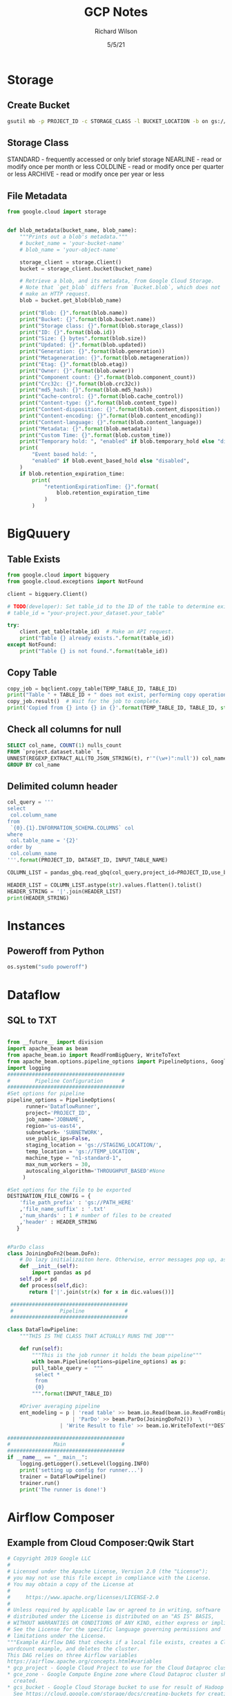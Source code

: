 #+TITLE:       GCP Notes       
#+AUTHOR:      Richard Wilson
#+DATE:        5/5/21

#+OPTIONS: ^:{}
#+OPTIONS: todo:nil

* Storage
** Create Bucket
#+begin_src bash
gsutil mb -p PROJECT_ID -c STORAGE_CLASS -l BUCKET_LOCATION -b on gs://BUCKET_NAME
#+end_src
** Storage Class
STANDARD  - frequently accessed or only brief storage
NEARLINE  - read or modify once per month or less
COLDLINE  - read or modify once per quarter or less
ARCHIVE   - read or modify once per year or less
** File Metadata
#+begin_src python
from google.cloud import storage


def blob_metadata(bucket_name, blob_name):
    """Prints out a blob's metadata."""
    # bucket_name = 'your-bucket-name'
    # blob_name = 'your-object-name'

    storage_client = storage.Client()
    bucket = storage_client.bucket(bucket_name)

    # Retrieve a blob, and its metadata, from Google Cloud Storage.
    # Note that `get_blob` differs from `Bucket.blob`, which does not
    # make an HTTP request.
    blob = bucket.get_blob(blob_name)

    print("Blob: {}".format(blob.name))
    print("Bucket: {}".format(blob.bucket.name))
    print("Storage class: {}".format(blob.storage_class))
    print("ID: {}".format(blob.id))
    print("Size: {} bytes".format(blob.size))
    print("Updated: {}".format(blob.updated))
    print("Generation: {}".format(blob.generation))
    print("Metageneration: {}".format(blob.metageneration))
    print("Etag: {}".format(blob.etag))
    print("Owner: {}".format(blob.owner))
    print("Component count: {}".format(blob.component_count))
    print("Crc32c: {}".format(blob.crc32c))
    print("md5_hash: {}".format(blob.md5_hash))
    print("Cache-control: {}".format(blob.cache_control))
    print("Content-type: {}".format(blob.content_type))
    print("Content-disposition: {}".format(blob.content_disposition))
    print("Content-encoding: {}".format(blob.content_encoding))
    print("Content-language: {}".format(blob.content_language))
    print("Metadata: {}".format(blob.metadata))
    print("Custom Time: {}".format(blob.custom_time))
    print("Temporary hold: ", "enabled" if blob.temporary_hold else "disabled")
    print(
        "Event based hold: ",
        "enabled" if blob.event_based_hold else "disabled",
    )
    if blob.retention_expiration_time:
        print(
            "retentionExpirationTime: {}".format(
                blob.retention_expiration_time
            )
        )

#+end_src
* BigQuuery
** Table Exists
#+begin_src python
from google.cloud import bigquery
from google.cloud.exceptions import NotFound

client = bigquery.Client()

# TODO(developer): Set table_id to the ID of the table to determine existence.
# table_id = "your-project.your_dataset.your_table"

try:
    client.get_table(table_id)  # Make an API request.
    print("Table {} already exists.".format(table_id))
except NotFound:
    print("Table {} is not found.".format(table_id))
#+end_src
** Copy Table
#+begin_src python
copy_job = bqclient.copy_table(TEMP_TABLE_ID, TABLE_ID)
print("Table " + TABLE_ID + " does not exist, performing copy operation")
copy_job.result()  # Wait for the job to complete.
print('Copied from {} into {} in {}'.format(TEMP_TABLE_ID, TABLE_ID, str(copy_job.ended - copy_job.started)) )
#+end_src
** Check all columns for null
#+begin_src sql
SELECT col_name, COUNT(1) nulls_count
FROM `project.dataset.table` t,
UNNEST(REGEXP_EXTRACT_ALL(TO_JSON_STRING(t), r'"(\w+)":null')) col_name
GROUP BY col_name 
#+end_src
** Delimited column header
#+begin_src python
col_query = '''
select 
 col.column_name
from 
 `{0}.{1}.INFORMATION_SCHEMA.COLUMNS` col
where 
 col.table_name = '{2}'
order by 
 col.column_name
'''.format(PROJECT_ID, DATASET_ID, INPUT_TABLE_NAME)

COLUMN_LIST = pandas_gbq.read_gbq(col_query,project_id=PROJECT_ID,use_bqstorage_api=True)

HEADER_LIST = COLUMN_LIST.astype(str).values.flatten().tolist()
HEADER_STRING = '|'.join(HEADER_LIST)
print(HEADER_STRING)
#+end_src
* Instances
** Poweroff from Python
#+begin_src python
os.system("sudo poweroff")
#+end_src

* Dataflow
** SQL to TXT
#+begin_src python

from __future__ import division
import apache_beam as beam
from apache_beam.io import ReadFromBigQuery, WriteToText
from apache_beam.options.pipeline_options import PipelineOptions, GoogleCloudOptions, StandardOptions, SetupOptions, WorkerOptions
import logging
######################################
#        Pipeline Configuration      #
######################################
#Set options for pipeline
pipeline_options = PipelineOptions(
      runner='DataflowRunner',
      project='PROJECT_ID',
      job_name='JOBNAME',
      region='us-east4',
      subnetwork= 'SUBNETWORK',
      use_public_ips=False,
      staging_location = 'gs://STAGING_LOCATION/',
      temp_location = 'gs://TEMP_LOCATION',
      machine_type = "n1-standard-1",
      max_num_workers = 30,
      autoscaling_algorithm='THROUGHPUT_BASED'#None
     )

#Set options for the file to be exported
DESTINATION_FILE_CONFIG = {
    'file_path_prefix' : 'gs://PATH_HERE'
    ,'file_name_suffix' : '.txt'
    ,'num_shards' : 1 # number of files to be created
    ,'header' : HEADER_STRING
   }


#ParDo class
class JoiningDoFn2(beam.DoFn):
    # Do lazy initializaiton here. Otherwise, error messages pop up, associated with "A large DoFn instance that is serialized for transmission to remote workers.""
    def __init__(self):
        import pandas as pd
	self.pd = pd
    def process(self,dic):
       return ['|'.join(str(x) for x in dic.values())]

 ######################################
 #               Pipeline             #
 ######################################

class DataFlowPipeline:
    """THIS IS THE CLASS THAT ACTUALLY RUNS THE JOB"""

    def run(self):
        """This is the job runner it holds the beam pipeline"""
        with beam.Pipeline(options=pipeline_options) as p:
	    pull_table_query =  """
	     select *
	     from 
	     {0}        
	    """.format(INPUT_TABLE_ID)

	#Driver averaging pipeline
	ent_modeling = p | 'read table' >> beam.io.Read(beam.io.ReadFromBigQuery(query=pull_table_query, use_standard_sql=True))  \
	                 | 'ParDo' >> beam.ParDo(JoiningDoFn2())  \
		         | 'Write Result to file' >> beam.io.WriteToText(**DESTINATION_FILE_CONFIG)

######################################
#              Main                  #
######################################
if __name__ == "__main__":
    logging.getLogger().setLevel(logging.INFO)
    print('setting up config for runner...')
    trainer = DataFlowPipeline()
    trainer.run()
    print('The runner is done!')
#+end_src

* Airflow Composer
** Example from Cloud Composer:Qwik Start
#+begin_src python
# Copyright 2019 Google LLC
#
# Licensed under the Apache License, Version 2.0 (the "License");
# you may not use this file except in compliance with the License.
# You may obtain a copy of the License at
#
#     https://www.apache.org/licenses/LICENSE-2.0
#
# Unless required by applicable law or agreed to in writing, software
# distributed under the License is distributed on an "AS IS" BASIS,
# WITHOUT WARRANTIES OR CONDITIONS OF ANY KIND, either express or implied.
# See the License for the specific language governing permissions and
# limitations under the License.
"""Example Airflow DAG that checks if a local file exists, creates a Cloud Dataproc cluster, runs the Hadoop
wordcount example, and deletes the cluster.
This DAG relies on three Airflow variables
https://airflow.apache.org/concepts.html#variables
* gcp_project - Google Cloud Project to use for the Cloud Dataproc cluster.
* gce_zone - Google Compute Engine zone where Cloud Dataproc cluster should be
  created.
* gcs_bucket - Google Cloud Storage bucket to use for result of Hadoop job.
  See https://cloud.google.com/storage/docs/creating-buckets for creating a
  bucket.
"""
import datetime
import os
from airflow import models
from airflow.contrib.operators import dataproc_operator
from airflow.operators import BashOperator
from airflow.utils import trigger_rule
# Output file for Cloud Dataproc job.
output_file = os.path.join(
    models.Variable.get('gcs_bucket'), 'wordcount',
    datetime.datetime.now().strftime('%Y%m%d-%H%M%S')) + os.sep
# Path to Hadoop wordcount example available on every Dataproc cluster.
WORDCOUNT_JAR = (
    'file:///usr/lib/hadoop-mapreduce/hadoop-mapreduce-examples.jar'
)
# Path to input file for Hadoop job.
input_file = '/home/airflow/gcs/data/rose.txt'
# Arguments to pass to Cloud Dataproc job.
wordcount_args = ['wordcount', input_file, output_file]
yesterday = datetime.datetime.combine(
    datetime.datetime.today() - datetime.timedelta(1),
    datetime.datetime.min.time())
default_dag_args = {
    # Setting start date as yesterday starts the DAG immediately when it is
    # detected in the Cloud Storage bucket.
    'start_date': yesterday,
    # To email on failure or retry set 'email' arg to your email and enable
    # emailing here.
    'email_on_failure': False,
    'email_on_retry': False,
    # If a task fails, retry it once after waiting at least 5 minutes
    'retries': 1,
    'retry_delay': datetime.timedelta(minutes=5),
    'project_id': models.Variable.get('gcp_project')
}
with models.DAG(
        'Composer_sample_quickstart',
        # Continue to run DAG once per day
        schedule_interval=datetime.timedelta(days=1),
        default_args=default_dag_args) as dag:
    # Check if the input file exists.
    check_file_existence =  BashOperator(
        task_id='check_file_existence',
        bash_command='if [ ! -f \"{}\" ]; then exit 1;  fi'.format(input_file))
   # Create a Cloud Dataproc cluster.
    create_dataproc_cluster = dataproc_operator.DataprocClusterCreateOperator(
        task_id='create_dataproc_cluster',
        # Give the cluster a unique name by appending the date scheduled.
        # See https://airflow.apache.org/code.html#default-variables
        cluster_name='quickstart-cluster-{{ ds_nodash }}',
        num_workers=2,
        image_version='2.0',
        zone=models.Variable.get('gce_zone'),
        region='us-central1',
        master_machine_type='n1-standard-2',
        worker_machine_type='n1-standard-2')
   # Run the Hadoop wordcount example installed on the Cloud Dataproc cluster
    # master node.
    run_dataproc_hadoop = dataproc_operator.DataProcHadoopOperator(
        task_id='run_dataproc_hadoop',
        region='us-central1',
        main_jar=WORDCOUNT_JAR,
        cluster_name='quickstart-cluster-{{ ds_nodash }}',
        arguments=wordcount_args)
   # Delete Cloud Dataproc cluster.
    delete_dataproc_cluster = dataproc_operator.DataprocClusterDeleteOperator(
        task_id='delete_dataproc_cluster',
        cluster_name='quickstart-cluster-{{ ds_nodash }}',
        region='us-central1',
        # Setting trigger_rule to ALL_DONE causes the cluster to be deleted
        # even if the Dataproc job fails.
        trigger_rule=trigger_rule.TriggerRule.ALL_DONE)
   # Define DAG dependencies.
    check_file_existence >> create_dataproc_cluster >> run_dataproc_hadoop >> delete_dataproc_cluster
#+end_src
